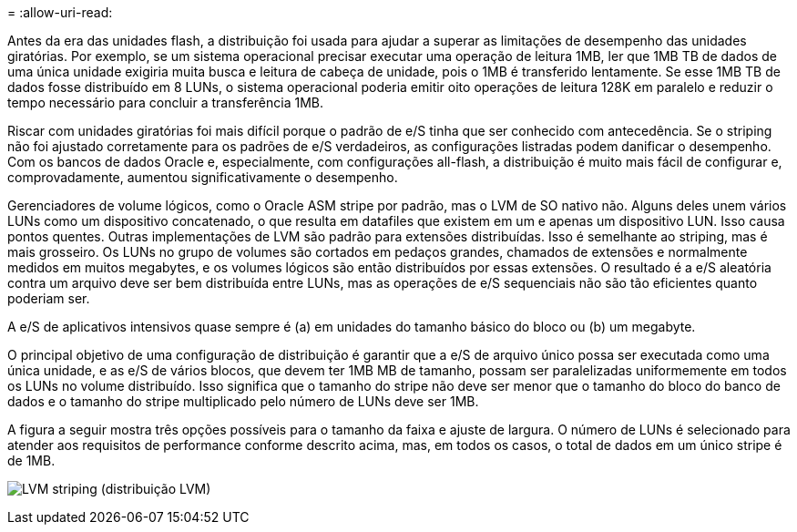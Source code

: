 = 
:allow-uri-read: 


Antes da era das unidades flash, a distribuição foi usada para ajudar a superar as limitações de desempenho das unidades giratórias. Por exemplo, se um sistema operacional precisar executar uma operação de leitura 1MB, ler que 1MB TB de dados de uma única unidade exigiria muita busca e leitura de cabeça de unidade, pois o 1MB é transferido lentamente. Se esse 1MB TB de dados fosse distribuído em 8 LUNs, o sistema operacional poderia emitir oito operações de leitura 128K em paralelo e reduzir o tempo necessário para concluir a transferência 1MB.

Riscar com unidades giratórias foi mais difícil porque o padrão de e/S tinha que ser conhecido com antecedência. Se o striping não foi ajustado corretamente para os padrões de e/S verdadeiros, as configurações listradas podem danificar o desempenho. Com os bancos de dados Oracle e, especialmente, com configurações all-flash, a distribuição é muito mais fácil de configurar e, comprovadamente, aumentou significativamente o desempenho.

Gerenciadores de volume lógicos, como o Oracle ASM stripe por padrão, mas o LVM de SO nativo não. Alguns deles unem vários LUNs como um dispositivo concatenado, o que resulta em datafiles que existem em um e apenas um dispositivo LUN. Isso causa pontos quentes. Outras implementações de LVM são padrão para extensões distribuídas. Isso é semelhante ao striping, mas é mais grosseiro. Os LUNs no grupo de volumes são cortados em pedaços grandes, chamados de extensões e normalmente medidos em muitos megabytes, e os volumes lógicos são então distribuídos por essas extensões. O resultado é a e/S aleatória contra um arquivo deve ser bem distribuída entre LUNs, mas as operações de e/S sequenciais não são tão eficientes quanto poderiam ser.

A e/S de aplicativos intensivos quase sempre é (a) em unidades do tamanho básico do bloco ou (b) um megabyte.

O principal objetivo de uma configuração de distribuição é garantir que a e/S de arquivo único possa ser executada como uma única unidade, e as e/S de vários blocos, que devem ter 1MB MB de tamanho, possam ser paralelizadas uniformemente em todos os LUNs no volume distribuído. Isso significa que o tamanho do stripe não deve ser menor que o tamanho do bloco do banco de dados e o tamanho do stripe multiplicado pelo número de LUNs deve ser 1MB.

A figura a seguir mostra três opções possíveis para o tamanho da faixa e ajuste de largura. O número de LUNs é selecionado para atender aos requisitos de performance conforme descrito acima, mas, em todos os casos, o total de dados em um único stripe é de 1MB.

image:../media/ontap-lvm-striping.png["LVM striping (distribuição LVM)"]
